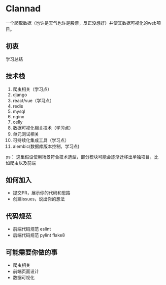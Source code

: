 * Clannad
一个爬取数据（也许是天气也许是股票，反正没想好）并使其数据可视化的web项目。
** 初衷
   学习总结
** 技术栈 
0. 爬虫相关（学习点）
1. django
2. react/vue（学习点）
3. redis
4. mysql
5. nginx
6. celly
7. 数据可视化相关技术（学习点）
8. 单元测试相关
9. 可持续化集成工具（学习点）
10. alembic(数据库版本控制，学习点)

ps： 这里假设使用场景符合技术选型，部分模块可能会逐渐迁移出单独项目，比如爬虫以及前端
** 如何加入
- 提交PR，展示你的代码和思路
- 创建issues，说出你的想法
** 代码规范
- 前端代码规范 eslint
- 后端代码规范 pylint flake8

** 可能需要你做的事
- 爬虫相关
- 前端页面设计
- 数据可视化
